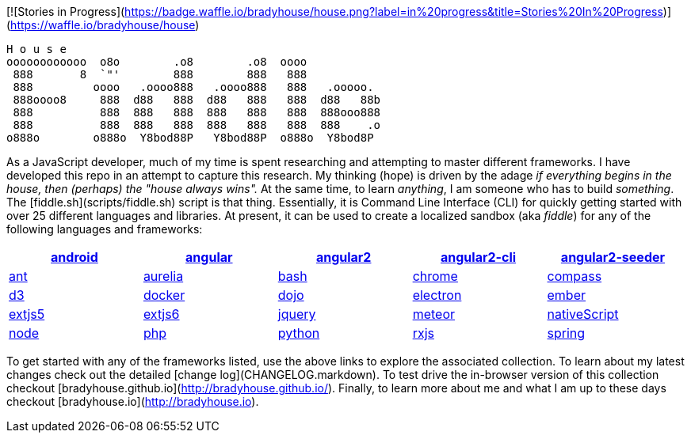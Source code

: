 [![Stories in Progress](https://badge.waffle.io/bradyhouse/house.png?label=in%20progress&title=Stories%20In%20Progress)](https://waffle.io/bradyhouse/house)

        H o u s e
        oooooooooooo  o8o        .o8        .o8  oooo
         888       8  `"'        888        888   888
         888         oooo   .oooo888   .oooo888   888   .ooooo.
         888oooo8     888  d88   888  d88   888   888  d88   88b
         888          888  888   888  888   888   888  888ooo888
         888          888  888   888  888   888   888  888    .o
        o888o        o888o  Y8bod88P   Y8bod88P  o888o  Y8bod8P


As a JavaScript developer, much of my time is spent researching and attempting to master different frameworks.
I have developed this repo in an attempt to capture this research. My thinking (hope) is driven by
the adage _if everything begins in the house, then (perhaps) the "house always wins"._ At the same time, to
learn _anything_, I am someone who has to build _something_.  The [fiddle.sh](scripts/fiddle.sh) script is that thing.
Essentially, it is Command Line Interface (CLI) for quickly getting started with over 25 different languages and
libraries.  At present, it can be used to create a localized sandbox (aka _fiddle_) for any of the following languages
and frameworks:

[width="99%",options="header", cols="5"]
|=========================================================
|link:fiddles/android[android]
|link:fiddles/angular[angular]
|link:fiddles/angular2[angular2]
|link:fiddles/angular2-cli[angular2-cli]
|link:fiddles/angular2-seeder[angular2-seeder]
|link:fiddles/ant[ant]
|link:fiddles/aurelia[aurelia]
|link:fiddles/bash[bash]
|link:fiddles/chrome[chrome]
|link:fiddles/compass[compass]
|link:fiddles/d3[d3]
|link:fiddles/docker[docker]
|link:fiddles/dojo[dojo]
|link:fiddles/electron[electron]
|link:fiddles/ember[ember]
|link:fiddles/extjs5[extjs5]
|link:fiddles/extjs6[extjs6]
|link:fiddles/jquery[jquery]
|link:fiddles/meteor[meteor]
|link:fiddles/nativeScript[nativeScript]
|link:fiddles/node[node]
|link:fiddles/php[php]
|link:fiddles/python[python]
|link:fiddles/rxjs[rxjs]
|link:fiddles/spring[spring]
|link:fiddles/svg[svg]
|link:fiddles/three[three]
|link:fiddles/tween[tween]
|link:fiddles/typescript[typescript]
|=========================================================

To get started with any of the frameworks listed, use the above links to explore the associated collection.  To learn
about my latest changes check out the detailed [change log](CHANGELOG.markdown).  To test drive the in-browser version
of this collection checkout [bradyhouse.github.io](http://bradyhouse.github.io/).  Finally, to learn more about me
and what I am up to these days checkout [bradyhouse.io](http://bradyhouse.io).

